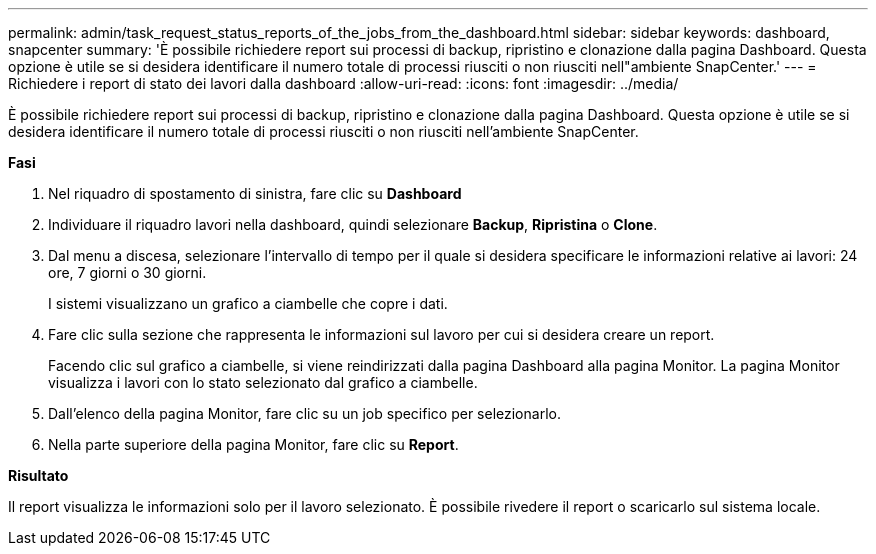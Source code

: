 ---
permalink: admin/task_request_status_reports_of_the_jobs_from_the_dashboard.html 
sidebar: sidebar 
keywords: dashboard, snapcenter 
summary: 'È possibile richiedere report sui processi di backup, ripristino e clonazione dalla pagina Dashboard. Questa opzione è utile se si desidera identificare il numero totale di processi riusciti o non riusciti nell"ambiente SnapCenter.' 
---
= Richiedere i report di stato dei lavori dalla dashboard
:allow-uri-read: 
:icons: font
:imagesdir: ../media/


[role="lead"]
È possibile richiedere report sui processi di backup, ripristino e clonazione dalla pagina Dashboard. Questa opzione è utile se si desidera identificare il numero totale di processi riusciti o non riusciti nell'ambiente SnapCenter.

*Fasi*

. Nel riquadro di spostamento di sinistra, fare clic su *Dashboard*
. Individuare il riquadro lavori nella dashboard, quindi selezionare *Backup*, *Ripristina* o *Clone*.
. Dal menu a discesa, selezionare l'intervallo di tempo per il quale si desidera specificare le informazioni relative ai lavori: 24 ore, 7 giorni o 30 giorni.
+
I sistemi visualizzano un grafico a ciambelle che copre i dati.

. Fare clic sulla sezione che rappresenta le informazioni sul lavoro per cui si desidera creare un report.
+
Facendo clic sul grafico a ciambelle, si viene reindirizzati dalla pagina Dashboard alla pagina Monitor. La pagina Monitor visualizza i lavori con lo stato selezionato dal grafico a ciambelle.

. Dall'elenco della pagina Monitor, fare clic su un job specifico per selezionarlo.
. Nella parte superiore della pagina Monitor, fare clic su *Report*.


*Risultato*

Il report visualizza le informazioni solo per il lavoro selezionato. È possibile rivedere il report o scaricarlo sul sistema locale.
